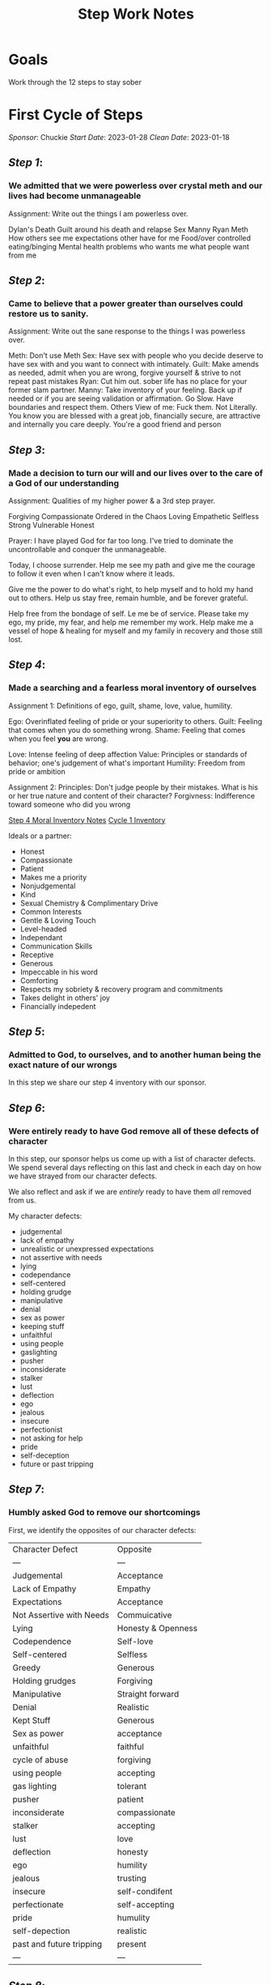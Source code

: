 :PROPERTIES:
:ID:       7B695D0E-BB3F-41E4-B994-29ECF57964F2
:END:
#+title: Step Work Notes
#+filetags: Project

* Goals

Work through the 12 steps to stay sober



* First Cycle of Steps
/Sponsor/: Chuckie
/Start Date/: 2023-01-28
/Clean Date/: 2023-01-18

** [[Step 1]]: 
*** We admitted that we were powerless over crystal meth and our lives had become unmanageable

Assignment:
Write out the things I am powerless over. 

Dylan's Death
Guilt around his death and relapse
Sex
Manny
Ryan
Meth
How others see me
expectations other have for me
Food/over controlled eating/binging
Mental health problems
who wants me
what people want from me



** [[Step 2]]:
*** Came to believe that a power greater than ourselves could restore us to sanity.

Assignment:
Write out the sane response to the things I was powerless over.

Meth: Don't use Meth
Sex: Have sex with people who you decide deserve to have sex with and you want to connect with intimately.
Guilt: Make amends as needed, admit when you are wrong, forgive yourself & strive to not repeat past mistakes
Ryan: Cut him out. sober life has no place for your former slam partner.
Manny: Take inventory of your feeling. Back up if needed or if you are seeing validation or affirmation. Go Slow. Have boundaries and respect them.
Others View of me: Fuck them. Not Literally. You know you are blessed with a great job, financially secure, are attractive and internally you care deeply. You're a good friend and person


** [[Step 3]]:
*** Made a decision to turn our will and our lives over to the care of a God of our understanding

Assignment:
Qualities of my higher power & a 3rd step prayer.

Forgiving
Compassionate
Ordered in the Chaos
Loving 
Empathetic
Selfless
Strong
Vulnerable
Honest

Prayer:
I have played God for far too long.  I've tried to dominate the uncontrollable and conquer the unmanageable.

Today, I choose surrender. Help me see my path and give me the courage to follow it even when I can't know where it leads.

Give me the power to do what's right, to help myself and to hold my hand out to others. Help us stay free, remain humble, and be forever grateful.

Help free from the bondage of self. Le me be of service. Please take my ego, my pride, my fear, and help me remember my work. Help make me a vessel of hope & healing for myself and my family in recovery and those still lost.


** [[Step 4]]:
*** Made a searching and a fearless moral inventory of ourselves
:PROPERTIES:
:ID:       e7010345-cd1f-4098-8927-51ff892466c4
:END:

Assignment 1: 
Definitions of ego, guilt, shame, love, value, humility.

Ego: Overinflated feeling of pride or your superiority to others.
Guilt: Feeling that comes when you do something wrong.
Shame: Feeling that comes when you feel *you* are wrong.

Love: Intense feeling of deep affection
Value: Principles or standards of behavior; one's judgement of what's important
Humility: Freedom from pride or ambition

Assignment 2:
Principles: Don't judge people by their mistakes. What is his or her true nature and content of their character?
Forgivness: Indifference toward someone who did you wrong

[[id:C2AAFDD6-31A1-442B-9ACF-1CAA9CF95A1C][Step 4 Moral Inventory Notes]]
[[https://docs.google.com/spreadsheets/d/1dBph_nn4G4u60XJ4af9GYsNTuSGRcT9SgzSOUD-ojt0/edit*gid=0][Cycle 1 Inventory]]

Ideals or a partner:
- Honest
- Compassionate
- Patient
- Makes me a priority
- Nonjudgemental
- Kind
- Sexual Chemistry & Complimentary Drive
- Common Interests
- Gentle & Loving Touch
- Level-headed
- Independant
- Communication Skills
- Receptive
- Generous
- Impeccable in his word
- Comforting
- Respects my sobriety & recovery program and commitments
- Takes delight in others' joy
- Financially indepedent


** [[Step 5]]:
*** Admitted to God, to ourselves, and to another human being the exact nature of our wrongs

In this step we share our step 4 inventory with our sponsor.

** [[Step 6]]: 
*** Were entirely ready to have God remove all of these defects of character

In this step, our sponsor helps us come up with a list of character defects.  We spend several days reflecting on this last and check in each day on how we have strayed from our character defects.

We also reflect and ask if we are /entirely/ ready to have them /all/ removed from us.

My character defects:
- judgemental
- lack of empathy
- unrealistic or unexpressed expectations
- not assertive with needs
- lying
- codependance
- self-centered
- holding grudge
- manipulative
- denial
- sex as power
- keeping stuff
- unfaithful
- using people
- gaslighting
- pusher
- inconsiderate
- stalker
- lust
- deflection
- ego
- jealous
- insecure
- perfectionist
- not asking for help
- pride
- self-deception
- future or past tripping

** [[Step 7]]:
*** Humbly asked God to remove our shortcomings

First, we identify the opposites of our character defects:

| Character Defect         | Opposite           |
| ---                      | ---                |
| Judgemental              | Acceptance         |
| Lack of Empathy          | Empathy            |
| Expectations             | Acceptance         |
| Not Assertive with Needs | Commuicative       |
| Lying                    | Honesty & Openness |
| Codependence             | Self-love          |
| Self-centered            | Selfless           |
| Greedy                   | Generous           |
| Holding grudges          | Forgiving          |
| Manipulative             | Straight forward   |
| Denial                   | Realistic          |
| Kept Stuff               | Generous           |
| Sex as power             | acceptance         |
| unfaithful               | faithful           |
| cycle of abuse           | forgiving          |
| using people             | accepting          |
| gas lighting             | tolerant           |
| pusher                   | patient            |
| inconsiderate            | compassionate      |
| stalker                  | accepting          |
| lust                     | love               |
| deflection               | honesty            |
| ego                      | humility           |
| jealous                  | trusting           |
| insecure                 | self-condifent     |
| perfectionate            | self-accepting     |
| pride                    | humulity           |
| self-depection           | realistic          |
| past and future tripping | present            |
| ---                      | ---                |


** [[Step 8]]:
*** Made a list of all person we had harmed and became willing to make amends to them all
Make a list with three columns: the person I harmed, the harm done, amends to be made.
Separate into three columns:  Now, Not Yet, Never

**** Now:
| Person Harmed                      | Harm Done                                   | Amends to be Made                                                    | Letter                  | Done |
|------------------------------------+---------------------------------------------+----------------------------------------------------------------------+-------------------------+------|
| Dad                                | - Grudges                                   |                                                                      | [[id:AAF3CC2F-A9E7-4122-ADEE-B6212EF04C17][Step 9 - Amends - Dad]]   |      |
|                                    | - Self-centeredness around suicide attempts | Living Amends                                                        |                         |      |
|                                    | - Isolation                                 | Work with addicts to prevent suicide                                 |                         |      |
|                                    |                                             |                                                                      |                         |      |
|------------------------------------+---------------------------------------------+----------------------------------------------------------------------+-------------------------+------|
| Gama                               | Cheated                                     | (don't tell him)                                                     | [[id:A893823C-3C4E-4E40-AFC5-3B0D450CEFC2][Step 9 - Amends - Gama]]  | X    |
|                                    | Manipulation                                | He's using so a face to face seems unsafe.                           |                         |      |
|                                    | Gaslighting                                 | Write a letter                                                       |                         |      |
|                                    | No consequences for his actions             |                                                                      |                         |      |
|                                    | Used him                                    |                                                                      |                         |      |
|                                    | Lying                                       |                                                                      |                         |      |
|------------------------------------+---------------------------------------------+----------------------------------------------------------------------+-------------------------+------|
| JR                                 | Cheated                                     | Face to face                                                         | [[id:F7E3254F-BE69-4AC2-A432-515436D9FCD3][Step 9 - Amends - JR]]    |      |
|                                    | Kept secrets                                | Apologize                                                            |                         |      |
|                                    | Gas lighting                                | Living Amends to show these patterns aren't my drivers now.          |                         |      |
|                                    | Unreachable standards                       |                                                                      |                         |      |
|                                    | Spied on him                                |                                                                      |                         |      |
|                                    | Non-communicative when needs weren't met    |                                                                      |                         |      |
|                                    | Inappropriate blame                         |                                                                      |                         |      |
|                                    | Lying                                       |                                                                      |                         |      |
|------------------------------------+---------------------------------------------+----------------------------------------------------------------------+-------------------------+------|
| Dylan                              | Helped him relapse                          | Living Amends:                                                       | [[id:D21C1455-5914-4974-8FF5-40B88A1C33B5][Step 9 - Amends - Dylan]] |      |
|                                    | Manipulation                                | Do things he liked                                                   |                         |      |
|                                    | Expectations                                | Help addicts                                                         |                         |      |
|                                    |                                             | Don't sell drugs                                                     |                         |      |
|                                    |                                             | Don't help anyone else relapse                                       |                         |      |
|                                    |                                             | actively work to help people not relapse                             |                         |      |
|------------------------------------+---------------------------------------------+----------------------------------------------------------------------+-------------------------+------|
| Many sexual partners               | Used men of to feel better                  | Living Amends:                                                       | N/A                     | X    |
|                                    | Weaponized love                             | Live a faithful, monogomous life.                                    |                         |      |
|                                    | Lack of boundaries                          | Be impeccible in my word                                             |                         |      |
|                                    | Manipulation                                | Help chemsex addicts find recovery                                   |                         |      |
|------------------------------------+---------------------------------------------+----------------------------------------------------------------------+-------------------------+------|
| Partners I had sex with while STI+ | Exposed them to an STD                      | Living Amends:                                                       | N/A                     | X    |
|                                    |                                             | No sex with STIs, test frequently if I am not monogomous             |                         |      |
|                                    |                                             | Find a relavent charity or organization and donate time.             |                         |      |
|------------------------------------+---------------------------------------------+----------------------------------------------------------------------+-------------------------+------|
| Anyone I sold to                   | Enabled their addictions                    | Living Amends:                                                       | N/A                     | X    |
|                                    |                                             | Don't sell drugs                                                     |                         |      |
|                                    |                                             | Work with addicts.  A lot                                            |                         |      |
|                                    |                                             | Be in constant service to recovery programs or related organizations |                         |      |
|------------------------------------+---------------------------------------------+----------------------------------------------------------------------+-------------------------+------|
| Gilbert                            | May have exposed him to an uncomfortable    | Face to Face.  Apology & Living Amends by not                        | N/A                     |      |
|                                    | put him in a difficult position or          |                                                                      |                         |      |
|                                    | dangerous                                   |                                                                      |                         |      |
|------------------------------------+---------------------------------------------+----------------------------------------------------------------------+-------------------------+------|
| Leo                                | Used him to feel better                     | Converstation                                                        | N/A                     |      |
|------------------------------------+---------------------------------------------+----------------------------------------------------------------------+-------------------------+------|
| Jake                               |                                             |                                                                      | [[id:71A10120-54E3-49D8-9352-C92B370FBAE8][Step -  Amends - Jake]]   |      |
|------------------------------------+---------------------------------------------+----------------------------------------------------------------------+-------------------------+------|
| Perrin                             |                                             |                                                                      | N/A                     |      |
|------------------------------------+---------------------------------------------+----------------------------------------------------------------------+-------------------------+------|
**** Not Yet:

| Person Harmed | Harm Done                        | Amends to be Made                                                            | Letter                    | Done |
|---------------+----------------------------------+------------------------------------------------------------------------------+---------------------------+------|
| Step Mother   | - Expectations                   | Letter (for now) with face-to-face or phone amends when I feel safe to do so | [[id:46ddfb9c-d47a-423d-b07b-c5cc1e80619f][Step 9 - Amends - Marlene]] | X    |
|               | - Grudges                        |                                                                              |                           |      |
|               | - People Pleasing                |                                                                              |                           |      |
|               | - Dishonesty about relapse       |                                                                              |                           |      |
|               | - Isolation                      |                                                                              |                           |      |
|---------------+----------------------------------+------------------------------------------------------------------------------+---------------------------+------|
| Ryan          | Used him for sex                 | Uses, unstable, not safe for me.                                             | [[id:3328c9da-d800-4c24-a882-24c1b60cedac][Step 9 - Amends - Ryan]]    | X    |
|               | Lack of boundaries               | Write a letter.                                                              |                           |      |
|               | Enabled his addictions           | Work with Addicts                                                            |                           |      |
|               | Convinced him to get on steroids |                                                                              |                           |      |
|---------------+----------------------------------+------------------------------------------------------------------------------+---------------------------+------|
| Work          | Indirect about needs             | Talk with manager & director.                                                | N/A                       | X    |
|               | Poor performance                 | Stay clean and work efficiently during work hours.                           |                           |      |
|               | Poor colleague                   | Keep proper work ours to maximize the quality of work done                   |                           |      |
|               |                                  | instead of working a ton and producing mediocrity.                           |                           |      |
|---------------+----------------------------------+------------------------------------------------------------------------------+---------------------------+------|

**** Never:

| Person Harmed | Harm Done                                    | Amends to be Made                                     | Letter                   | Done |
|---------------+----------------------------------------------+-------------------------------------------------------+--------------------------+------|
| Jeremy        | Manipulation                                 | Letter not to be sent.                                | [[id:C091F80C-CC0F-40E5-A011-705B0531D05D][Step 9 - Amends - Jeremy]] | X    |
|               | Kept his belongings                          | Forgive his loan                                      |                          |      |
|               | Used him for sex                             | Living Amends - Be Faithful and focused on partner    |                          |      |
|---------------+----------------------------------------------+-------------------------------------------------------+--------------------------+------|
| J             | Manipulation                                 | Living Amends                                         | N/A                      | X    |
|               | Enabling his addictions                      | Work with addict                                      |                          |      |
|---------------+----------------------------------------------+-------------------------------------------------------+--------------------------+------|
| Grayson       | Used him to feel better                      | Unsure of how to reach him.  Uses, so may not be safe | N/A                      | X    |
|               |                                              | Write a letter and work with addicts                  |                          |      |
|---------------+----------------------------------------------+-------------------------------------------------------+--------------------------+------|
| James         | Pushed him to escalate drug use & helped him | He's still using. Living amends.                      | N/A                      | X    |
|               |                                              | Work with addicts                                     |                          |      |
|               |                                              | Be available should he decide to get clean.           |                          |      |
|---------------+----------------------------------------------+-------------------------------------------------------+--------------------------+------|
| Dale          | Used him for status                          | He's still using. living amends                       | N/A                      | X    |
|               | Dishonest about intentions                   | Work with addicts                                     |                          |      |
|               |                                              | Be available should he decide to get clean.           |                          |      |
|---------------+----------------------------------------------+-------------------------------------------------------+--------------------------+------|

** [[STEP 9]]:
*** Made direct amends to such people whenever possible, except when to do so would injure them or others.

See comments in Step 8 for the letters written.
** [[Step 10]]:
*** Continued to take personal inventory and when we were wrong promptly admitted it

** [[Step 11]]:
*** Sought through prayer and meditation to imporve our conscous contact with a God of our understanding praying only for the knowledge of God's will for us and the power to carry that out

** [[Step 12]]:
*** Having had a spiritual awakening as a result of these steps, we tried to carry this message to crystal meth adicts and to practice these principles in all of our affairs


* Related Topics:
[[Recovery]]
[[Crystal Meth Anonymous]]
[[Addiction]]

